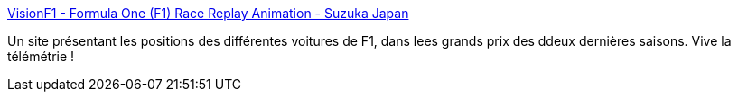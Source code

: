:jbake-type: post
:jbake-status: published
:jbake-title: VisionF1 - Formula One (F1) Race Replay Animation - Suzuka Japan
:jbake-tags: sport,statistiques,reference,javascript,_mois_oct.,_année_2006
:jbake-date: 2006-10-13
:jbake-depth: ../
:jbake-uri: shaarli/1160728556000.adoc
:jbake-source: https://nicolas-delsaux.hd.free.fr/Shaarli?searchterm=http%3A%2F%2Fwww.visionf1.com%2F&searchtags=sport+statistiques+reference+javascript+_mois_oct.+_ann%C3%A9e_2006
:jbake-style: shaarli

http://www.visionf1.com/[VisionF1 - Formula One (F1) Race Replay Animation - Suzuka Japan]

Un site présentant les positions des différentes voitures de F1, dans lees grands prix des ddeux dernières saisons. Vive la télémétrie !
